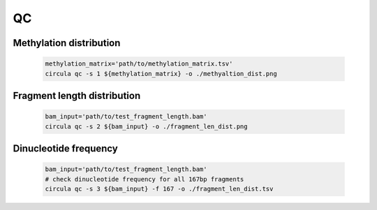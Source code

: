 QC
==========

Methylation distribution
---------------------------

   .. code-block:: bash

      methylation_matrix='path/to/methylation_matrix.tsv'
      circula qc -s 1 ${methylation_matrix} -o ./methyaltion_dist.png

   .. image:: ../images/qc_methylation_dist.png
      :alt: Methyaltion distribution plot
      :width: 60%

Fragment length distribution
----------------------------

   .. code-block:: bash

      bam_input='path/to/test_fragment_length.bam'
      circula qc -s 2 ${bam_input} -o ./fragment_len_dist.png



Dinucleotide frequency
----------------------

   .. code-block:: bash

      bam_input='path/to/test_fragment_length.bam'
      # check dinucleotide frequency for all 167bp fragments
      circula qc -s 3 ${bam_input} -f 167 -o ./fragment_len_dist.tsv


